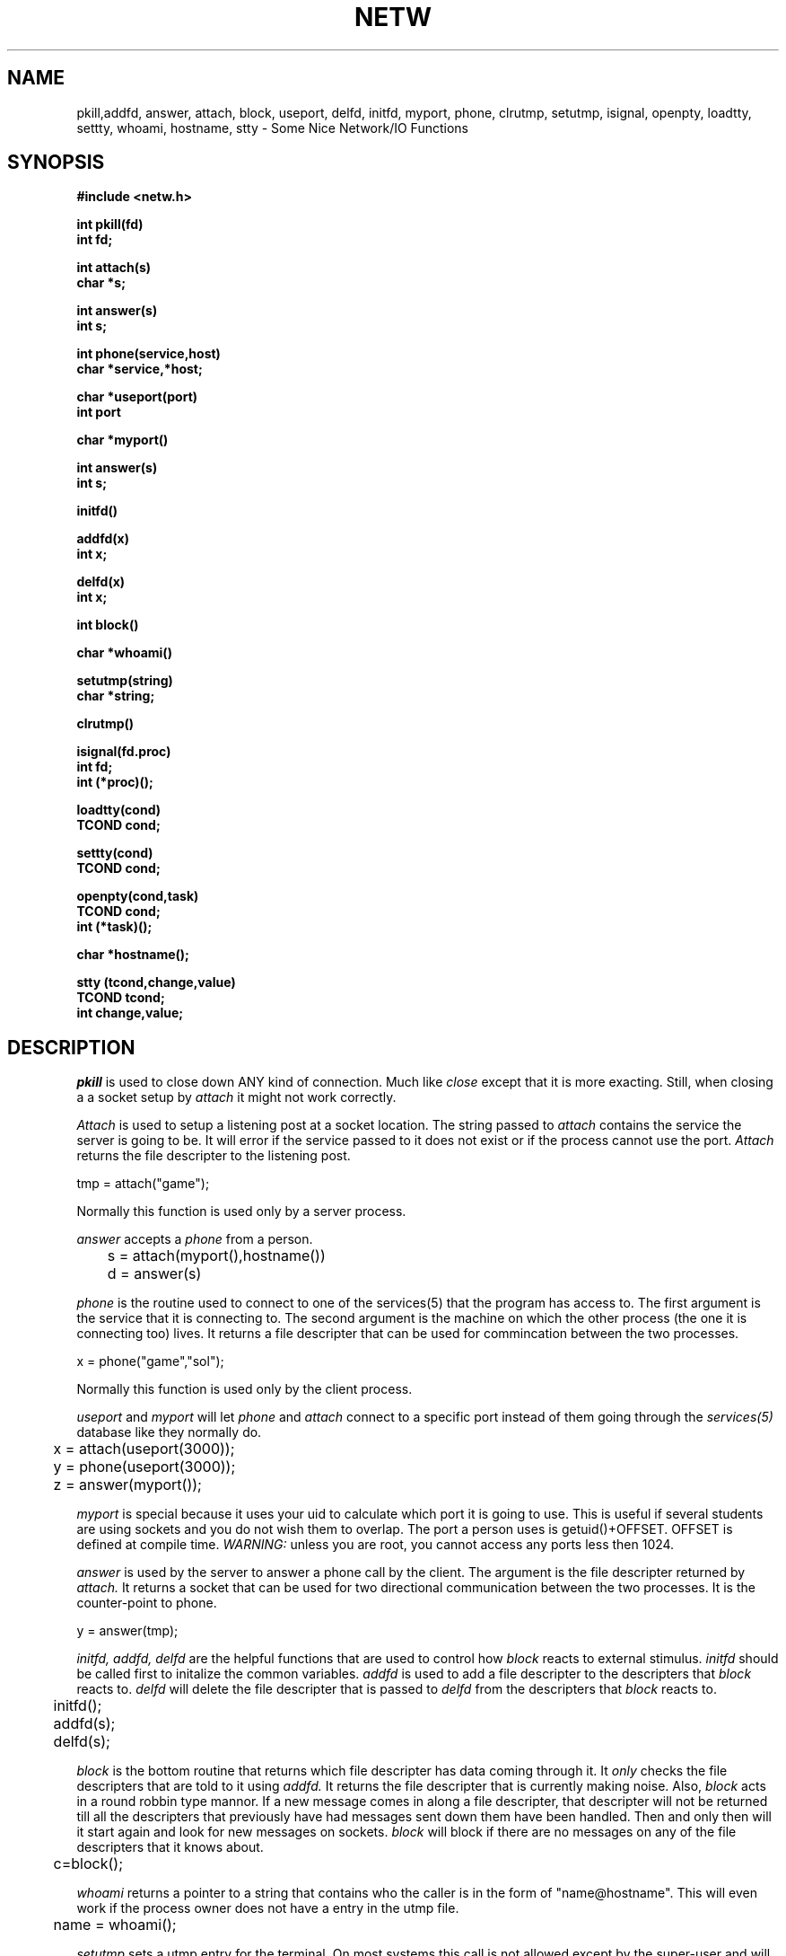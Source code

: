 .\" @(#)netw.3 1.1 87/4/15 SMI; from UCB 4.2 
.TH NETW L  "14 March 1987" 
.SH NAME 
pkill,addfd, answer, attach, block, useport, delfd, initfd, myport, phone, clrutmp, setutmp, isignal, openpty, loadtty,  settty, whoami, hostname, stty \- Some Nice Network/IO Functions 
.SH SYNOPSIS 
.nf
.B #include <netw.h>
.LP
.B int pkill(fd)
.B int fd;
.LP
.B int attach(s)
.B char *s;
.LP
.B int answer(s)
.B int s;
.LP
.B int phone(service,host)
.B char *service,*host;
.LP
.B char *useport(port)
.B int port
.LP
.B char *myport()
.LP
.B int answer(s)
.B int s;
.LP
.B initfd()
.LP
.B addfd(x)
.B int x;
.LP
.B delfd(x)
.B int x;
.LP
.B int block()
.LP
.B char *whoami()
.LP
.B setutmp(string)
.B char *string;
.LP
.B clrutmp()
.LP
.B isignal(fd.proc)
.B int fd;
.B int (*proc)();
.LP
.B loadtty(cond)
.B TCOND cond;
.LP
.B settty(cond)
.B TCOND cond;
.LP
.B openpty(cond,task)
.B TCOND cond;
.B int (*task)();
.LP
.B char *hostname();
.LP
.B stty (tcond,change,value)
.B TCOND tcond;
.B int change,value;
.SH DESCRIPTION
.LP
.I pkill
is used to close down ANY kind of connection.  Much like
.I close
except that it is more exacting. Still, when closing a
a socket setup by
.I attach
it might not work correctly.
.LP
.I Attach
is used to setup a listening post at a socket location.  The string
passed to 
.I attach
contains the service the server is going to be.  It
will error if the service passed to it does not exist or if the process
cannot use the port.  
.I Attach
returns the file descripter to the listening post.

   tmp = attach("game");

Normally this function is used only by a server process.

.LP
.I answer
accepts a 
.I phone
from a person.

	s = attach(myport(),hostname())

	d = answer(s)

.LP
.I phone
is the routine used to connect to one of the services(5) that the
program has access to.  The first argument is the service that
it is connecting to.  The second argument is the machine on which
the other process (the one it is connecting too) lives.
It returns a file descripter that can be
used for commincation between the two processes.

   x = phone("game","sol");

Normally this function is used only by the client process.

.LP
.I useport
and
.I myport
will let
.I phone
and
.I attach
connect to a specific port instead of them going through the
.I services(5)
database like they normally do.

	x = attach(useport(3000));

	y = phone(useport(3000));

	z = answer(myport());

.I myport
is special because it uses your uid to calculate which port
it is going to use.  This is useful if several students are using
sockets and you do not wish them to overlap.  The port a person
uses is getuid()+OFFSET.  OFFSET is defined at compile time.
.I WARNING: 
unless you are root, you cannot access any ports less then 1024.
.LP
.I answer
is used by the server to answer a phone call by the client.  The 
argument is the file descripter returned by
.I attach.
It returns a socket that can be used for two directional
communication between
the two processes.  It is the counter-point to phone.  

   y = answer(tmp);

.LP
.I initfd, addfd, delfd
are the helpful functions that are used to control how
.I block
reacts to external stimulus.  
.I initfd
should be called first to initalize the common variables.
.I addfd
is used to add a file descripter to the descripters that
.I block 
reacts to.
.I delfd
will delete the file descripter that is passed to 
.I delfd
from the descripters that
.I block
reacts to.

	initfd();

	addfd(s);

	delfd(s);

.LP
.I block
is the bottom routine that returns which file descripter has data
coming through it.  It
.I only
checks the file descripters that are told to it using
.I addfd.
It returns the file descripter that is currently making noise.
Also, 
.I block
acts in a round robbin type mannor.  If a new message comes
in along a file descripter,  that descripter will not be returned
till all the descripters that previously have had messages
sent down them have been handled.  Then and only then will
it start again and look for new messages on sockets.  
.I block
will block if there are no messages on any of the file descripters
that it knows about.

	c=block();

.LP
.I whoami
returns a pointer to a string that contains who the caller is in the
form of "name@hostname".  This will even work if the process owner does
not have a entry in the utmp file.

	name = whoami();
.LP
.I setutmp
sets a utmp entry for the terminal.  On most systems this call is
not allowed except by the super-user and will return a error (<0). 
The string passed is used as the host that is shown when
the command 
.I who(1)
is called. 
.LP
.I clrutmp
will clear the current utmp entry.  The restrictions are the
same as in
.I setutmp.
.LP
.I isignal
allows you to set a function to handle a pipe in the same
way what 
.I signal(3)
allows you to set a function to handle a signal.  The function
is called with the file descripter as the first argument.
.LP
.I openpty
allows easy use of a pseudo terminal(
.I pty(4)
)  withen a program.  The first argument is a terminal
condition as returned by
.I loadtty.  
The second is the function that you wish to
call. It returns a file descripter to the pty.
.I (see example below)
.LP
.I loadtty
loads a terminals current settings into the named buffer.  See
.I stty(1)
for more details.
.LP
.I settty
sets the current terminal settings from the named buffer. See
.I stty(1)
for more details.
.LP
.I hostname
returns a pointer to a string that contains the hostname.
.LP
.I stty
is a function that can be used to change the current parameters
of a TCOND block.  It is very much like
.I stty(1)
in purpose.
.PP
In the following example I use stty ,loadtty,and settty to change
make my terminal stop echoing.

	TCOND block;

	loadtty(block);
	stty(block,ECHO,FALSE);
	settty(block);

.PP
The values 
.I stty
understands are the following:
.nf

	options:
		COOKED: Make all IO cooked.
		CBREAK: Make IO half-baked.
		RAW:    Do no IO processing
		LCASE:  Change how upper and lowercase is handled
		ECHO:   Turn on or off echo.
		BAUD:   Set the baud rate.
.fi
.PP
Read the
.I stty(1)
manual for more information on what this means.

	
.SH COMMENTS

Every routine that returns a pointer to a string is really
returning a pointer to a static string within the function.  This
means that you should not try to free it AND you should copy it
elsewhere so that it does not get overwritten.

.SH BUGS
.PP
When dealing with sockets created using attach,  there is no
good way to close the socket and sometimes they are left open.
Luckly, the system will clear them out in about 30 seconds.
.PP
Another problem is that isignal is not triggered when the socket
is closed at the other end.  I have not figured out how to handle
this yet.
.SH AUTHOR
Josh Siegel
